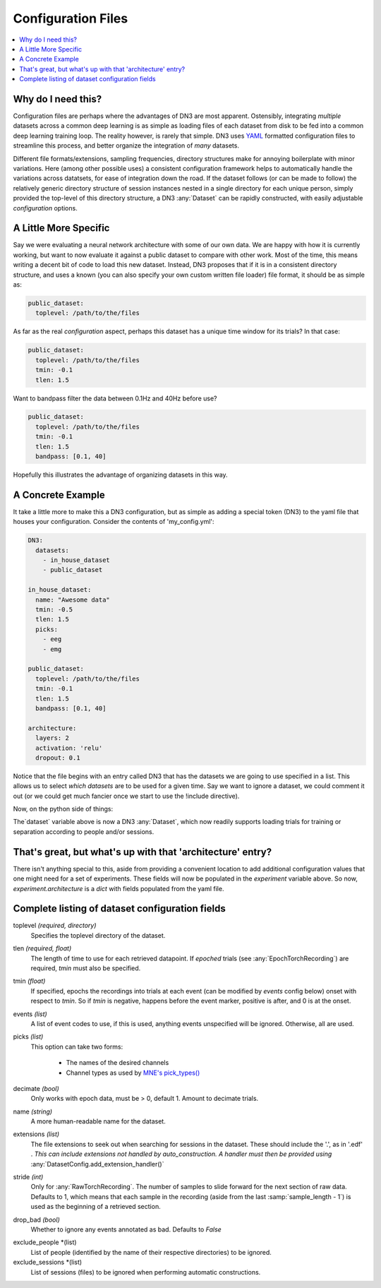 Configuration Files
=========================

.. contents:: :local:

Why do I need this?
-------------------
Configuration files are perhaps where the advantages of DN3 are most apparent. Ostensibly, integrating *multiple*
datasets across a common deep learning is as simple as loading files of each dataset from disk to be fed into a common
deep learning training loop. The reality however, is rarely that simple. DN3 uses `YAML <https://yaml.org/>`_ formatted
configuration files to streamline this process, and better organize the integration of *many* datasets.

Different file formats/extensions, sampling frequencies, directory structures make for annoying boilerplate with minor
variations. Here (among other possible uses) a consistent configuration framework helps to automatically handle
the variations across datatsets, for ease of integration down the road. If the dataset follows (or can be made to
follow) the relatively generic directory structure of session instances nested in a single directory for each unique
person, simply provided the top-level of this directory structure, a DN3 :any:`Dataset` can be rapidly constructed, with
easily adjustable *configuration* options.

A Little More Specific
----------------------
Say we were evaluating a neural network architecture with some of our
own data. We are happy with how it is currently working, but want to now evaluate it against a public dataset to
compare with other work. Most of the time, this means writing a decent bit of code to load this new dataset. Instead,
DN3 proposes that if it is in a consistent directory structure, and uses a known (you can also specify your own custom
written file loader) file format, it should be as simple as:

.. code-block:: yaml

   public_dataset:
     toplevel: /path/to/the/files

As far as the real *configuration* aspect, perhaps this dataset has a unique time window for its trials? In that case:

.. code-block:: yaml

   public_dataset:
     toplevel: /path/to/the/files
     tmin: -0.1
     tlen: 1.5

Want to bandpass filter the data between 0.1Hz and 40Hz before use?

.. code-block:: yaml

   public_dataset:
     toplevel: /path/to/the/files
     tmin: -0.1
     tlen: 1.5
     bandpass: [0.1, 40]



Hopefully this illustrates the advantage of organizing datasets in this way.

A Concrete Example
------------------
It take a little more to make this a DN3 configuration, but as simple as adding a special token (DN3) to the yaml file
that houses your configuration. Consider the contents of 'my_config.yml':

.. code-block:: yaml

   DN3:
     datasets:
       - in_house_dataset
       - public_dataset

   in_house_dataset:
     name: "Awesome data"
     tmin: -0.5
     tlen: 1.5
     picks:
       - eeg
       - emg

   public_dataset:
     toplevel: /path/to/the/files
     tmin: -0.1
     tlen: 1.5
     bandpass: [0.1, 40]

   architecture:
     layers: 2
     activation: 'relu'
     dropout: 0.1

Notice that the file begins with an entry called DN3 that has the datasets we are going to use specified in a list.
This allows us to select *which datasets* are to be used for a given time. Say we want to ignore a dataset, we could
comment it out (or we could get much fancier once we start to use the !include directive).

Now, on the python side of things:

.. code-block:: python
   :emphasize-lines: 3,5

   from dn3.data.config import ExperimentConfig

   experiment = ExperimentConfig("my_config.yml")
   for ds_name, ds_config in experiment.datasets():
       dataset = ds_config.auto_construct_dataset()
       # Do some awesome things

The`dataset` variable above is now a DN3 :any:`Dataset`, which now readily supports loading trials for training or separation
according to people and/or sessions.

That's great, but what's up with that 'architecture' entry?
-----------------------------------------------------------
There isn't anything special to this, aside from providing a convenient location to add additional configuration
values that one might need for a set of experiments. These fields will now be populated in the `experiment` variable
above. So now, `experiment.architecture` is a `dict` with fields populated from the yaml file.

Complete listing of dataset configuration fields
------------------------------------------------

toplevel *(required, directory)*
  Specifies the toplevel directory of the dataset.
tlen *(required, float)*
  The length of time to use for each retrieved datapoint. If *epoched* trials (see :any:`EpochTorchRecording`) are
  required, *tmin* must also be specified.
tmin *(float)*
  If specified, epochs the recordings into trials at each event (can be modified by *events* config below) onset with
  respect to *tmin*. So if *tmin* is negative, happens before the event marker, positive is after, and 0 is at the
  onset.
events *(list)*
  A list of event codes to use, if this is used, anything events unspecified will be ignored. Otherwise, all are used.
picks *(list)*
  This option can take two forms:

   - The names of the desired channels
   - Channel types as used by `MNE's pick_types() <https://mne.tools/stable/generated/mne.pick_types.html>`_

decimate *(bool)*
  Only works with epoch data, must be > 0, default 1. Amount to decimate trials.

name *(string)*
  A more human-readable name for the dataset.

extensions *(list)*
  The file extensions to seek out when searching for sessions in the dataset. These should include the '.', as in '.edf'
  . *This can include extensions not handled by auto_construction. A handler must then be provided using*
  :any:`DatasetConfig.add_extension_handler()`

stride *(int)*
  Only for :any:`RawTorchRecording`. The number of samples to slide forward for the next section of raw data. Defaults
  to 1, which means that each sample in the recording (aside from the last :samp:`sample_length - 1`) is used as the
  beginning of a retrieved section.

drop_bad *(bool)*
  Whether to ignore any events annotated as bad. Defaults to `False`

.. What am I doing about the filtering options?

.. data_max *(float)*
  The maximum value taken by any recording in the dataset. Pro

exclude_people *(list)
  List of people (identified by the name of their respective directories) to be ignored.

exclude_sessions *(list)
  List of sessions (files) to be ignored when performing automatic constructions.
